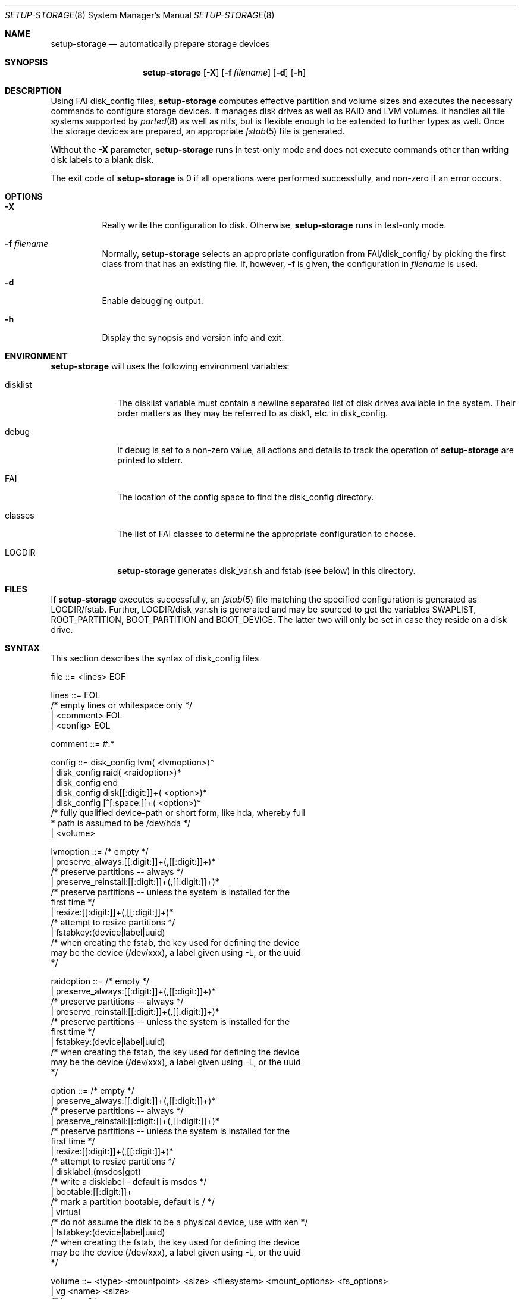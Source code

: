 .\"                                      Hey, EMACS: -*- nroff -*-
.\" .TH setup-storage 8 "11 april 2008" "FAI 3.2.8"
.\" Please adjust this date whenever revising the manpage.
.\"
.\" Some roff macros, for reference:
.\" .nh        disable hyphenation
.\" .hy        enable hyphenation
.\" .ad l      left justify
.\" .ad b      justify to both left and right margins
.\" .nf        disable filling
.\" .fi        enable filling
.\" .br        insert line break
.\" .sp <n>    insert n+1 empty lines
.\" for manpage-specific macros, see man(7)
.Dd April 11, 2008
.Dt SETUP-STORAGE 8 SMM
.Os Debian/GNU Linux
.Sh NAME
.Nm setup-storage
.Nd automatically prepare storage devices
.Sh SYNOPSIS
.Nm
.Op Fl X
.Op Fl f Ar filename
.Op Fl d
.Op Fl h
.Sh DESCRIPTION
Using FAI disk_config files,
.Nm
computes effective partition and volume sizes and executes the necessary
commands to configure storage devices. It manages disk drives as well as RAID
and LVM volumes. It handles all file systems supported by
.Xr parted 8
as well as ntfs, but is flexible enough to be extended to further types as well.
Once the storage devices are prepared, an appropriate
.Xr fstab 5
file is generated.
.Pp
Without the
.Fl X
parameter,
.Nm
runs in test-only mode and does not execute commands other than writing disk
labels to a blank disk.
.Pp
The exit code of
.Nm
is 0 if all operations were performed successfully, and non-zero if an error
occurs.
.Sh OPTIONS
.Bl -tag -width Ds
.Pp
.It Fl X
Really write the configuration to disk. Otherwise,
.Nm
runs in test-only mode.
.Pp
.It Fl f Ar filename
Normally,
.Nm
selects an appropriate configuration from
.Sm off
.Ev FAI
/disk_config/
.Sm on
by picking the first class from
.EV classes
that has an existing file.
If, however,
.Fl f
is given, the configuration in
.Ar filename
is used.
.Pp
.It Fl d
Enable debugging output.
.Pp
.It Fl h
Display the synopsis and version info and exit.
.El
.Sh ENVIRONMENT
.Nm
will uses the following environment variables:
.Bl -tag -width "disklist"
.It Ev disklist
The
.Ev disklist
variable must contain a newline separated list of disk drives available in the
system. Their order matters as they may be referred to as disk1, etc. in
disk_config.
.It Ev debug
If
.Ev debug
is set to a non-zero value, all actions and details to track the operation of
.Nm
are printed to stderr.
.It Ev FAI
The location of the config space to find the disk_config directory.
.It Ev classes
The list of FAI classes to determine the appropriate configuration to choose.
.It Ev LOGDIR
.Nm
generates disk_var.sh and fstab (see below) in this directory.
.El
.Sh FILES
If
.Nm
executes successfully, an
.Xr fstab 5
file matching the specified configuration is generated as
.Sm off
.Ev LOGDIR
/fstab.
.Sm on
Further,
.Sm off
.Ev LOGDIR
/disk_var.sh
.Sm on
is generated and may be sourced to get the variables
.Ev SWAPLIST, ROOT_PARTITION, BOOT_PARTITION
and
.Ev BOOT_DEVICE.
The latter two will only be set in case they
reside on a disk drive.
.Sh SYNTAX
This section describes the syntax of disk_config files
.Pp
.Bd -literal
file ::= <lines> EOF
.Ed
.Pp
.Bd -literal
lines ::= EOL 
          /* empty lines or whitespace only */
          | <comment> EOL 
          | <config> EOL 
.Ed
.Pp
.Bd -literal
comment ::= #.* 
.Ed
.Pp
.Bd -literal
config ::= disk_config lvm( <lvmoption>)* 
           | disk_config raid( <raidoption>)*
           | disk_config end 
           | disk_config disk[[:digit:]]+( <option>)*
           | disk_config [^[:space:]]+( <option>)*
           /* fully qualified device-path or short form, like hda, whereby full
            * path is assumed to be /dev/hda */
           | <volume>
.Ed
.Pp
.Bd -literal
lvmoption ::= /* empty */
           | preserve_always:[[:digit:]]+(,[[:digit:]]+)*
           /* preserve partitions -- always */
           | preserve_reinstall:[[:digit:]]+(,[[:digit:]]+)*
           /* preserve partitions -- unless the system is installed for the 
           first time */
           | resize:[[:digit:]]+(,[[:digit:]]+)*
           /* attempt to resize partitions */
           | fstabkey:(device|label|uuid)
           /* when creating the fstab, the key used for defining the device
           may be the device (/dev/xxx), a label given using -L, or the uuid
           */  
.Ed
.Pp
.Bd -literal
raidoption ::= /* empty */
           | preserve_always:[[:digit:]]+(,[[:digit:]]+)*
           /* preserve partitions -- always */
           | preserve_reinstall:[[:digit:]]+(,[[:digit:]]+)*
           /* preserve partitions -- unless the system is installed for the 
           first time */
           | fstabkey:(device|label|uuid)
           /* when creating the fstab, the key used for defining the device
           may be the device (/dev/xxx), a label given using -L, or the uuid
           */  
.Ed
.Pp
.Bd -literal
option ::= /* empty */
           | preserve_always:[[:digit:]]+(,[[:digit:]]+)*
           /* preserve partitions -- always */
           | preserve_reinstall:[[:digit:]]+(,[[:digit:]]+)*
           /* preserve partitions -- unless the system is installed for the 
           first time */
           | resize:[[:digit:]]+(,[[:digit:]]+)*
           /* attempt to resize partitions */
           | disklabel:(msdos|gpt)
           /* write a disklabel - default is msdos */
           | bootable:[[:digit:]]+
           /* mark a partition bootable, default is / */
           | virtual
           /* do not assume the disk to be a physical device, use with xen */
           | fstabkey:(device|label|uuid)
           /* when creating the fstab, the key used for defining the device
           may be the device (/dev/xxx), a label given using -L, or the uuid
           */  
.Ed
.Pp
.Bd -literal
volume ::= <type> <mountpoint> <size> <filesystem> <mount_options> <fs_options>
           | vg <name> <size>
           /* lvm vg */
.Ed
.Pp
.Bd -literal
type ::= primary
         /* for physical disks only */
         | logical
         /* for physical disks only */
         | raid[0156]
         /* raid level */
         | [^/[:space:]]+-[^/[:space:]]+
         /* lvm logical volume: vg name and lv name*/
.Ed
.Pp
.Bd -literal
mountpoint ::= -
               /* do not mount */
               | swap
               /* swap space */
               | /[^[:space:]]*(:encrypt)?
               /* fully qualified path; if :encrypt is given, the partition
                * will be encrypted, the key is generated automatically */
.Ed
.Pp
.Bd -literal
name ::= [^/[:space:]]+
         /* lvm volume group name */
.Ed
.Pp
.Bd -literal
size ::= [[:digit:]]+[kMGTP%]?(-([[:digit:]]+[kMGTP%]?)?)?(:resize)?
         /* size in kilo, mega (default), giga, tera or petabytes or %,
          * possibly given as a range; physical
          * partitions or lvm logical volumes only; */
         | -[[:digit:]]+[kMGTP%]?(:resize)?
         /* size in kilo, mega (default), giga, tera or petabytes or %,
          * given as upper limit; physical partitions
          * or lvm logical volumes only */
         | [^,:[:space:]]+(:(spare|missing))*(,[^,:[:space:]]+(:(spare|missing))*)*
         /* devices and options for a raid or lvm vg */
.Ed
.Pp
.Bd -literal
mount_options ::= [^[:space:]]+
.Ed
.Pp
.Bd -literal
filesystem ::= -
               | swap
               | [^[:space:]]
               /* mkfs.xxx must exist */
.Ed
.Pp
.Bd -literal
fs_options ::= (createopts=".*"|tuneopts=".*")*
               /* options to append to mkfs.xxx and to the filesystem-specific
                * tuning tool */
.Ed
.Sh MIGRATION FROM SETUP_HARDDISKS
The major differences to the prior configuration syntax are:
.Bl -bullet -offset indent -compact
.It
The disk_config ... line allows for the keywords lvm and raid
.It
Options may need to be appended to the disk_config line
.It
The ";" is not used anymore, the options that were given there have now been split up
.Bl -dash -offset indent -compact
.It
The filesystem is now an explicit parameter; note, that the order of
filesystem/mount-options is the same /etc/fstab, as opposed to the previous
format of disk_config
.It
Any options to mkfs.xxx may be given using createopts=""
.It
The "preserveX" and "boot" options are one of the options now given on the
disk_config line, using preserve_install or preserve_always and bootable
.El
.It
Support for LVM and RAID is completely new
.It
Resizing partitions and filesystems is supported
.El
.Sh EXAMPLES
Simple configuration of /dev/hda
.Bd -literal -offset indent -compact
disk_config hda   preserve:6,7   disklabel:msdos  bootable:3
primary /boot     20-100        ext3            rw
primary swap      1000     swap       sw
primary /         12000      ext3           rw        createopts="-b 2048"
logical /tmp      1000      ext3            rw,nosuid
logical /usr      preserve6      ext3          rw
logical /var      10%-      ext3               rw
logical /nobackup 0-        xfs                rw
.Ed
.Bl -bullet -compact
.It
Preserve the 6th and the 7th partition. The disklabel is msdos, which is the default
for x86. Furthermore the 3rd partition is made bootable.
.It
Create a primary partition /dev/hda1 with a size between 20 and 100 MB and mount it
read-write as /boot; it is formatted using ext3 filesystem.
.It
/dev/hda2 will be a swap space of 1000 MB
.It
/dev/hda3 should be formatted using ext3 filesystem; when calling mkfs.ext3
the option "-b 2048" is appended.
.It
Create the logical partition /dev/hda5
.It
Make /dev/hda7 at least 10% of the disk size
.It
Use mkfs.xfs to format the partition 8
.El
.Pp
Create a softRAID
.Bd -literal -offset indent -compact
disk_config raid
raid1        /    sda1,sdd1  ext2        rw,errors=remount-ro
raid0        -    disk2.2,sdc1,sde1:spare:missing  ext2       default
.Ed
.Bl -bullet -compact
.It
Create a RAID-1 on /dev/sda1 and /dev/sdd1, format using mkfs.ext2 and mount
it as /
.It
Create a RAID-0 on the second partition of the second disk, /dev/sdc1, and
/dev/sde1 as a spare partition. The latter may be missing.
.El
.Pp
Simple LVM example
.Bd -literal -offset indent -compact
disk_config sda  bootable:1
primary /boot 500 ext3 rw
primary -       4096-   -       -
disk_config lvm
vg my_pv        sda2
my_pv-_swap     swap    2048    swap    sw
my_pv-_root     /       2048    ext3 rw
.Ed
.Sh SEE ALSO
This program is part of FAI (Fully Automatic Installation).
The FAI homepage is http://www.informatik.uni-koeln.de/fai.
.Pp
.Nm
is still beta-software being actively developed. Further documentation,
including coding related information, is maintained
in a wiki page at http://faiwiki.debian.net/index.php/Setup-storage.
.Sh AUTHOR
FAI is courtesy of Thomas Lange <lange@informatik.uni-koeln.de>. Michael
Tautschnig <mt@debian.org> contributed the initial version of
.Nm
to replace the previous setup-harddisks, with the help of Christian Kern.
